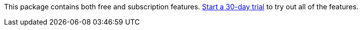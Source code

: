 This package contains both free and subscription features.
<<license-settings,Start a 30-day trial>> to try out all of the features.
